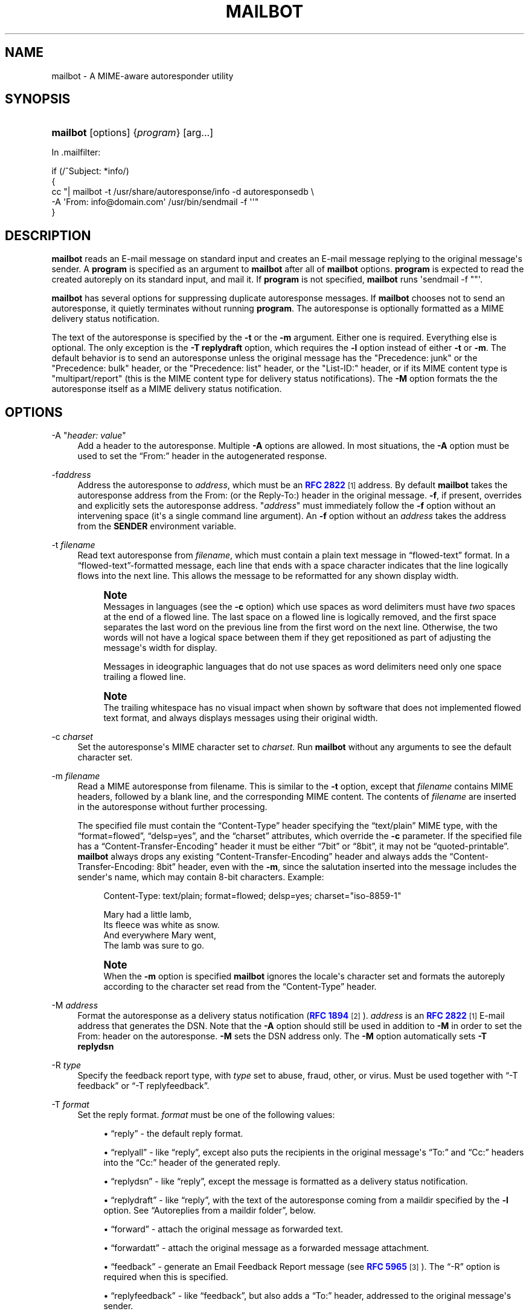 '\" t
.\"<!-- Copyright 1998 - 2009 Double Precision, Inc.  See COPYING for -->
.\"<!-- distribution information. -->
.\"     Title: mailbot
.\"    Author: Sam Varshavchik
.\" Generator: DocBook XSL Stylesheets v1.78.1 <http://docbook.sf.net/>
.\"      Date: 06/27/2015
.\"    Manual: Double Precision, Inc.
.\"    Source: Courier Mail Server
.\"  Language: English
.\"
.TH "MAILBOT" "1" "06/27/2015" "Courier Mail Server" "Double Precision, Inc\&."
.\" -----------------------------------------------------------------
.\" * Define some portability stuff
.\" -----------------------------------------------------------------
.\" ~~~~~~~~~~~~~~~~~~~~~~~~~~~~~~~~~~~~~~~~~~~~~~~~~~~~~~~~~~~~~~~~~
.\" http://bugs.debian.org/507673
.\" http://lists.gnu.org/archive/html/groff/2009-02/msg00013.html
.\" ~~~~~~~~~~~~~~~~~~~~~~~~~~~~~~~~~~~~~~~~~~~~~~~~~~~~~~~~~~~~~~~~~
.ie \n(.g .ds Aq \(aq
.el       .ds Aq '
.\" -----------------------------------------------------------------
.\" * set default formatting
.\" -----------------------------------------------------------------
.\" disable hyphenation
.nh
.\" disable justification (adjust text to left margin only)
.ad l
.\" -----------------------------------------------------------------
.\" * MAIN CONTENT STARTS HERE *
.\" -----------------------------------------------------------------
.SH "NAME"
mailbot \- A MIME\-aware autoresponder utility
.SH "SYNOPSIS"
.HP \w'\fBmailbot\fR\ 'u
\fBmailbot\fR [options] {\fIprogram\fR} [arg...]
.PP
In
\&.mailfilter:
.sp
.nf
if (/^Subject: *info/)
{
     cc "| mailbot \-t /usr/share/autoresponse/info \-d autoresponsedb \e
            \-A \*(AqFrom: info@domain\&.com\*(Aq /usr/bin/sendmail \-f \*(Aq\*(Aq"
}
.fi
.SH "DESCRIPTION"
.PP
\fBmailbot\fR
reads an E\-mail message on standard input and creates an E\-mail message replying to the original message\*(Aqs sender\&. A
\fBprogram\fR
is specified as an argument to
\fBmailbot\fR
after all of
\fBmailbot\fR
options\&.
\fBprogram\fR
is expected to read the created autoreply on its standard input, and mail it\&. If
\fBprogram\fR
is not specified,
\fBmailbot\fR
runs \*(Aqsendmail \-f ""\*(Aq\&.
.PP
\fBmailbot\fR
has several options for suppressing duplicate autoresponse messages\&. If
\fBmailbot\fR
chooses not to send an autoresponse, it quietly terminates without running
\fBprogram\fR\&. The autoresponse is optionally formatted as a MIME delivery status notification\&.
.PP
The text of the autoresponse is specified by the
\fB\-t\fR
or the
\fB\-m\fR
argument\&. Either one is required\&. Everything else is optional\&. The only exception is the
\fB\-T replydraft\fR
option, which requires the
\fB\-l\fR
option instead of either
\fB\-t\fR
or
\fB\-m\fR\&. The default behavior is to send an autoresponse unless the original message has the "Precedence: junk" or the "Precedence: bulk" header, or the "Precedence: list" header, or the "List\-ID:" header, or if its MIME content type is "multipart/report" (this is the MIME content type for delivery status notifications)\&. The
\fB\-M\fR
option formats the the autoresponse itself as a MIME delivery status notification\&.
.SH "OPTIONS"
.PP
\-A "\fIheader: value\fR"
.RS 4
Add a header to the autoresponse\&. Multiple
\fB\-A\fR
options are allowed\&. In most situations, the
\fB\-A\fR
option must be used to set the
\(lqFrom:\(rq
header in the autogenerated response\&.
.RE
.PP
\-f\fIaddress\fR
.RS 4
Address the autoresponse to
\fIaddress\fR, which must be an
\m[blue]\fBRFC 2822\fR\m[]\&\s-2\u[1]\d\s+2
address\&. By default
\fBmailbot\fR
takes the autoresponse address from the
From:
(or the
Reply\-To:) header in the original message\&.
\fB\-f\fR, if present, overrides and explicitly sets the autoresponse address\&. "\fIaddress\fR" must immediately follow the
\fB\-f\fR
option without an intervening space (it\*(Aqs a single command line argument)\&. An
\fB\-f\fR
option without an
\fIaddress\fR
takes the address from the
\fBSENDER\fR
environment variable\&.
.RE
.PP
\-t \fIfilename\fR
.RS 4
Read text autoresponse from
\fIfilename\fR, which must contain a plain text message in
\(lqflowed\-text\(rq
format\&. In a
\(lqflowed\-text\(rq\-formatted message, each line that ends with a space character indicates that the line logically flows into the next line\&. This allows the message to be reformatted for any shown display width\&.
.if n \{\
.sp
.\}
.RS 4
.it 1 an-trap
.nr an-no-space-flag 1
.nr an-break-flag 1
.br
.ps +1
\fBNote\fR
.ps -1
.br
Messages in languages (see the
\fB\-c\fR
option) which use spaces as word delimiters must have
\fItwo\fR
spaces at the end of a flowed line\&. The last space on a flowed line is logically removed, and the first space separates the last word on the previous line from the first word on the next line\&. Otherwise, the two words will not have a logical space between them if they get repositioned as part of adjusting the message\*(Aqs width for display\&.
.sp
Messages in ideographic languages that do not use spaces as word delimiters need only one space trailing a flowed line\&.
.sp .5v
.RE
.if n \{\
.sp
.\}
.RS 4
.it 1 an-trap
.nr an-no-space-flag 1
.nr an-break-flag 1
.br
.ps +1
\fBNote\fR
.ps -1
.br
The trailing whitespace has no visual impact when shown by software that does not implemented flowed text format, and always displays messages using their original width\&.
.sp .5v
.RE
.RE
.PP
\-c \fIcharset\fR
.RS 4
Set the autoresponse\*(Aqs MIME character set to
\fIcharset\fR\&. Run
\fBmailbot\fR
without any arguments to see the default character set\&.
.RE
.PP
\-m \fIfilename\fR
.RS 4
Read a MIME autoresponse from
filename\&. This is similar to the
\fB\-t\fR
option, except that
\fIfilename\fR
contains MIME headers, followed by a blank line, and the corresponding MIME content\&. The contents of
\fIfilename\fR
are inserted in the autoresponse without further processing\&.
.sp
The specified file must contain the
\(lqContent\-Type\(rq
header specifying the
\(lqtext/plain\(rq
MIME type, with the
\(lqformat=flowed\(rq,
\(lqdelsp=yes\(rq, and the
\(lqcharset\(rq
attributes, which override the
\fB\-c\fR
parameter\&. If the specified file has a
\(lqContent\-Transfer\-Encoding\(rq
header it must be either
\(lq7bit\(rq
or
\(lq8bit\(rq, it may not be
\(lqquoted\-printable\(rq\&.
\fBmailbot\fR
always drops any existing
\(lqContent\-Transfer\-Encoding\(rq
header and always adds the
\(lqContent\-Transfer\-Encoding: 8bit\(rq
header, even with the
\fB\-m\fR, since the salutation inserted into the message includes the sender\*(Aqs name, which may contain 8\-bit characters\&. Example:
.sp
.if n \{\
.RS 4
.\}
.nf
Content\-Type: text/plain; format=flowed; delsp=yes; charset="iso\-8859\-1"

Mary had a little lamb,  
Its fleece was white as snow\&.  
And everywhere Mary went,  
The lamb was sure to go\&.
.fi
.if n \{\
.RE
.\}
.if n \{\
.sp
.\}
.RS 4
.it 1 an-trap
.nr an-no-space-flag 1
.nr an-break-flag 1
.br
.ps +1
\fBNote\fR
.ps -1
.br
When the
\fB\-m\fR
option is specified
\fBmailbot\fR
ignores the locale\*(Aqs character set and formats the autoreply according to the character set read from the
\(lqContent\-Type\(rq
header\&.
.sp .5v
.RE
.RE
.PP
\-M \fIaddress\fR
.RS 4
Format the autoresponse as a delivery status notification (\m[blue]\fBRFC 1894\fR\m[]\&\s-2\u[2]\d\s+2)\&.
\fIaddress\fR
is an
\m[blue]\fBRFC 2822\fR\m[]\&\s-2\u[1]\d\s+2
E\-mail address that generates the DSN\&. Note that the
\fB\-A\fR
option should still be used in addition to
\fB\-M\fR
in order to set the
From:
header on the autoresponse\&.
\fB\-M\fR
sets the DSN address only\&. The
\fB\-M\fR
option automatically sets
\fB\-T \fR\fBreplydsn\fR
.RE
.PP
\-R \fItype\fR
.RS 4
Specify the feedback report type, with
\fItype\fR
set to
abuse,
fraud,
other, or
virus\&. Must be used together with
\(lq\-T feedback\(rq
or
\(lq\-T replyfeedback\(rq\&.
.RE
.PP
\-T \fIformat\fR
.RS 4
Set the reply format\&.
\fIformat\fR
must be one of the following values:
.sp
.RS 4
.ie n \{\
\h'-04'\(bu\h'+03'\c
.\}
.el \{\
.sp -1
.IP \(bu 2.3
.\}
\(lqreply\(rq
\- the default reply format\&.
.RE
.sp
.RS 4
.ie n \{\
\h'-04'\(bu\h'+03'\c
.\}
.el \{\
.sp -1
.IP \(bu 2.3
.\}
\(lqreplyall\(rq
\- like
\(lqreply\(rq, except also puts the recipients in the original message\*(Aqs
\(lqTo:\(rq
and
\(lqCc:\(rq
headers into the
\(lqCc:\(rq
header of the generated reply\&.
.RE
.sp
.RS 4
.ie n \{\
\h'-04'\(bu\h'+03'\c
.\}
.el \{\
.sp -1
.IP \(bu 2.3
.\}
\(lqreplydsn\(rq
\- like
\(lqreply\(rq, except the message is formatted as a delivery status notification\&.
.RE
.sp
.RS 4
.ie n \{\
\h'-04'\(bu\h'+03'\c
.\}
.el \{\
.sp -1
.IP \(bu 2.3
.\}
\(lqreplydraft\(rq
\- like
\(lqreply\(rq, with the text of the autoresponse coming from a maildir specified by the
\fB\-l\fR
option\&. See
\(lqAutoreplies from a maildir folder\(rq, below\&.
.RE
.sp
.RS 4
.ie n \{\
\h'-04'\(bu\h'+03'\c
.\}
.el \{\
.sp -1
.IP \(bu 2.3
.\}
\(lqforward\(rq
\- attach the original message as forwarded text\&.
.RE
.sp
.RS 4
.ie n \{\
\h'-04'\(bu\h'+03'\c
.\}
.el \{\
.sp -1
.IP \(bu 2.3
.\}
\(lqforwardatt\(rq
\- attach the original message as a forwarded message attachment\&.
.RE
.sp
.RS 4
.ie n \{\
\h'-04'\(bu\h'+03'\c
.\}
.el \{\
.sp -1
.IP \(bu 2.3
.\}
\(lqfeedback\(rq
\- generate an Email Feedback Report message (see
\m[blue]\fBRFC 5965\fR\m[]\&\s-2\u[3]\d\s+2)\&. The
\(lq\-R\(rq
option is required when this is specified\&.
.RE
.sp
.RS 4
.ie n \{\
\h'-04'\(bu\h'+03'\c
.\}
.el \{\
.sp -1
.IP \(bu 2.3
.\}
\(lqreplyfeedback\(rq
\- like
\(lqfeedback\(rq, but also adds a
\(lqTo:\(rq
header, addressed to the original message\*(Aqs sender\&.
.RE
.RE
.PP
\-N
.RS 4
Do not quote the contents of the original message in the message created by
\(lqreply\(rq,
\(lqreplyall\(rq,
\(lqreplydsn\(rq,
\(lqfeedback\(rq, and
\(lqreplyfeedback\(rq
options\&.
.if n \{\
.sp
.\}
.RS 4
.it 1 an-trap
.nr an-no-space-flag 1
.nr an-break-flag 1
.br
.ps +1
\fBNote\fR
.ps -1
.br
The original message gets quoted, in the absence of this option, only if the original message was formatted as plain text\&.
\fBmailbot\fR
is unable to quote an original message which was formatted as
HTML, or any other non\-plaintext format\&.
.sp .5v
.RE
.if n \{\
.sp
.\}
.RS 4
.it 1 an-trap
.nr an-no-space-flag 1
.nr an-break-flag 1
.br
.ps +1
\fBNote\fR
.ps -1
.br
For
\(lqreplydsn\(rq,
\(lqfeedback\(rq, and
\(lqreplyfeedback\(rq
options, the convention is to attach the original message, or only its headers, separately; so this option should always be specified for these three reply formats\&.
.sp .5v
.RE
.RE
.PP
\-a
.RS 4
Attach the entire message, for
\(lqreplydsn\(rq,
\(lqfeedback\(rq, and
\(lqreplyfeedback\(rq, instead of only its headers\&.
.RE
.PP
\-e
.RS 4
Generate a reply (\(lqreply\(rq\-formats) to the address listed in any
\(lqErrors\-To\(rq
or
\(lqReturn\-Path\(rq
header, if present, instead of the
\(lqFrom\(rq
header\&.
.RE
.PP
\-S \(lqsalutation\(rq
.RS 4
Use the given
\fIsalutation\fR
in the
\(lqreply\(rq\&. The default value is
\(lq%F writes:\(rq\&. The following substitutions are recognized in the salutation string:
.sp
.RS 4
.ie n \{\
\h'-04'\(bu\h'+03'\c
.\}
.el \{\
.sp -1
.IP \(bu 2.3
.\}
%%
\- an explicit
%
character\&.
.RE
.sp
.RS 4
.ie n \{\
\h'-04'\(bu\h'+03'\c
.\}
.el \{\
.sp -1
.IP \(bu 2.3
.\}
%n
\- a newline character\&.
.RE
.sp
.RS 4
.ie n \{\
\h'-04'\(bu\h'+03'\c
.\}
.el \{\
.sp -1
.IP \(bu 2.3
.\}
%C
\- the
\(lqX\-Newsgroup:\(rq
header from the original message\&.
.RE
.sp
.RS 4
.ie n \{\
\h'-04'\(bu\h'+03'\c
.\}
.el \{\
.sp -1
.IP \(bu 2.3
.\}
%N
\- the
\(lqNewsgroups:\(rq
header from the original message\&.
.RE
.sp
.RS 4
.ie n \{\
\h'-04'\(bu\h'+03'\c
.\}
.el \{\
.sp -1
.IP \(bu 2.3
.\}
%i
\- the
\(lqMessage\-ID:\(rq
header from the original message\&.
.RE
.sp
.RS 4
.ie n \{\
\h'-04'\(bu\h'+03'\c
.\}
.el \{\
.sp -1
.IP \(bu 2.3
.\}
%f
\- the original message\*(Aqs sender\*(Aqs address\&.
.RE
.sp
.RS 4
.ie n \{\
\h'-04'\(bu\h'+03'\c
.\}
.el \{\
.sp -1
.IP \(bu 2.3
.\}
%F
\- the original message\*(Aqs sender\*(Aqs name\&.
.RE
.sp
.RS 4
.ie n \{\
\h'-04'\(bu\h'+03'\c
.\}
.el \{\
.sp -1
.IP \(bu 2.3
.\}
%S
\- the
\(lqSubject:\(rq
header from the original message
.RE
.sp
.RS 4
.ie n \{\
\h'-04'\(bu\h'+03'\c
.\}
.el \{\
.sp -1
.IP \(bu 2.3
.\}
%d
\- the original message\*(Aqs date, in the local timezone\&.
.RE
.sp
.RS 4
.ie n \{\
\h'-04'\(bu\h'+03'\c
.\}
.el \{\
.sp -1
.IP \(bu 2.3
.\}
%{\fI\&.\&.\&.\fR}d
\- use
\fBstrftime\fR() to format the original message\*(Aqs date\&. A plain
%d
is equivalent to
%{%a, %d %b %Y %H:%M:%S %z}d\&.
.RE
.sp
All other characters in the salutation string are left as is\&.
.RE
.PP
\-F \(lqmarker\(rq
.RS 4
When generating a
forward, use the
\fImarker\fR
to separate the forwarded message from the autoreply text, instead of the default
\(lq\-\-\- Forwarded message \-\-\-\(rq
.RE
.PP
\-r \fIaddrlist\fR
.RS 4
\fIaddrlist\fR
is a comma\-separated list of
\m[blue]\fBRFC 2822\fR\m[]\&\s-2\u[1]\d\s+2
E\-mail addresses\&.
\fBmailbot\fR
sends an autoresponse only if the original message has at least one of the specified addresses in any
To:
or
Cc:
header\&.
.RE
.PP
\-d \fIfilename\fR
.RS 4
Create a small database,
\fIfilename\fR, that keeps track of senders\*(Aq E\-mail addresses, and prevent duplicate autoresponses going to the same address (suppress autoresponses going back to the same senders, for subsequent received messages)\&. The
\fB\-d\fR
option is only available if
\fBmaildrop\fR
has GDBM/DB extensions enabled\&.
.RE
.PP
\-D \fIx\fR
.RS 4
Do not send duplicate autoresponses (see the
\fB\-d\fR
option) for at least
\fIx\fR
days (default: 1 day)\&. The
\fB\-d\fR
option creates a database of E\-mail addresses and the times an autoresponse was last mailed to them\&. Another autoresponse to the same address will not be mailed until at least the amount of time specified by the
\fB\-D\fR
option has elapsed\&.
.RE
.PP
\-s "\fIsubject\fR"
.RS 4
Set the
Subject:
header on the autoresponse to
\fIsubject\fR\&.
.RE
.PP
\-n
.RS 4
Show the resulting message, do not send it\&. Used for debugging purposes\&.
.RE
.PP
\-\-feedback\-original\-envelope\-id\ \&\fI"<envelopeid>"\fR, \-\-feedback\-original\-mail\-from\ \&\fI"<mailfrom>"\fR, \-\-feedback\-reporting\-mta\ \&"\fIdns;\ \&hostname"\fR, \-\-feedback\-source\-ip\ \&\fIaaa\&.bbb\&.ccc\&.ddd\fR, \-\-feedback\-incidents\ \&\fIn\fR, \-\-feedback\-authentication\-results\ \&\fI"results"\fR, \-\-feedback\-original\-rcpt\-to\ \&\fI"<rcptto>"\fR, \-\-feedback\-reported\-domain\ \&\fIexample\&.com\fR
.RS 4
Optional parameters to include in the feedback report generated by
\(lqfeedback\(rq
and
\(lqreplyfeedback\(rq\&.
\fBmailbot\fR
always adds
\(lqArrival\-Date\(rq
with the current time, as well as
\(lqVersion\(rq
and
\(lqUser\-Agent\(rq\&.
.sp
\(lq\-\-feedback\-authentication\-results\(rq,
\(lq\-\-feedback\-original\-rcpt\-to\(rq
and
\(lq\-\-feedback\-reported\-domain\(rq
may be specified more than once\&.
.RE
.PP
\-l \fImaildir\fR
.RS 4
Specifies the maildir for the
\(lq\-T replydraft\(rq
option\&. See
\(lqAutoreplies from a maildir folder\(rq, below\&.
.RE
.SS "Autoreplies from a maildir folder"
.PP
In
\&.mailfilter:
.sp
.if n \{\
.RS 4
.\}
.nf
cc "| mailbot \-T replydraft \-l \*(Aq\&./Maildir/\&.Vacation\*(Aq \e
        \-d autoresponsedb \e
        \-A \*(AqFrom: info@domain\&.com\*(Aq /usr/bin/sendmail \-f \*(Aq\*(Aq"
to "\&./Maildir"
.fi
.if n \{\
.RE
.\}
.PP
The
\fB\-T replydraft\fR
reply format takes the content of the autoresponse from the most recent message in a maildir\&. The
\fB\-l\fR
option specifies the maildir\&. The above example takes the message from
$HOME/Maildir/\&.Drafts
which should be a maildir (with the usual
cur,
new, and
tmp
subdirectories)\&. It would typically get created by Courier\-IMAP as a folder named
\(lqVacation\(rq\&.
.PP
This makes it possible to install autoreplies via an IMAP client by creating a folder named
\(lqVacation\(rq, and copying a message into it\&. The contents of the message become the autoresponse\&.
.PP
If the named maildir does not exist, or is empty,
\fBmailbot\fR
does nothing\&. If the named maildir has more than one message, the most recent message gets used\&.
.PP
The above example uses additional
\fBmailbot\fR
options to suppress duplicate autoresponses, and to set the
\(lqFrom:\(rq
header on the autoresponse\&.
.SH "SEE ALSO"
.PP
\m[blue]\fB\fBmaildrop\fR(1)\fR\m[]\&\s-2\u[4]\d\s+2,
\m[blue]\fB\fBreformail\fR(1)\fR\m[]\&\s-2\u[5]\d\s+2,
\m[blue]\fB\fBreformime\fR(1)\fR\m[]\&\s-2\u[6]\d\s+2\&.
.SH "AUTHOR"
.PP
\fBSam Varshavchik\fR
.RS 4
Author
.RE
.SH "NOTES"
.IP " 1." 4
RFC 2822
.RS 4
\%http://tools.ietf.org/html/rfc2822
.RE
.IP " 2." 4
RFC 1894
.RS 4
\%http://tools.ietf.org/html/rfc1894
.RE
.IP " 3." 4
RFC 5965
.RS 4
\%http://tools.ietf.org/html/rfc5965
.RE
.IP " 4." 4
\fBmaildrop\fR(1)
.RS 4
\%http://www.courier-mta.org/maildrop/maildrop.html
.RE
.IP " 5." 4
\fBreformail\fR(1)
.RS 4
\%http://www.courier-mta.org/maildrop/reformail.html
.RE
.IP " 6." 4
\fBreformime\fR(1)
.RS 4
\%http://www.courier-mta.org/maildrop/reformime.html
.RE
